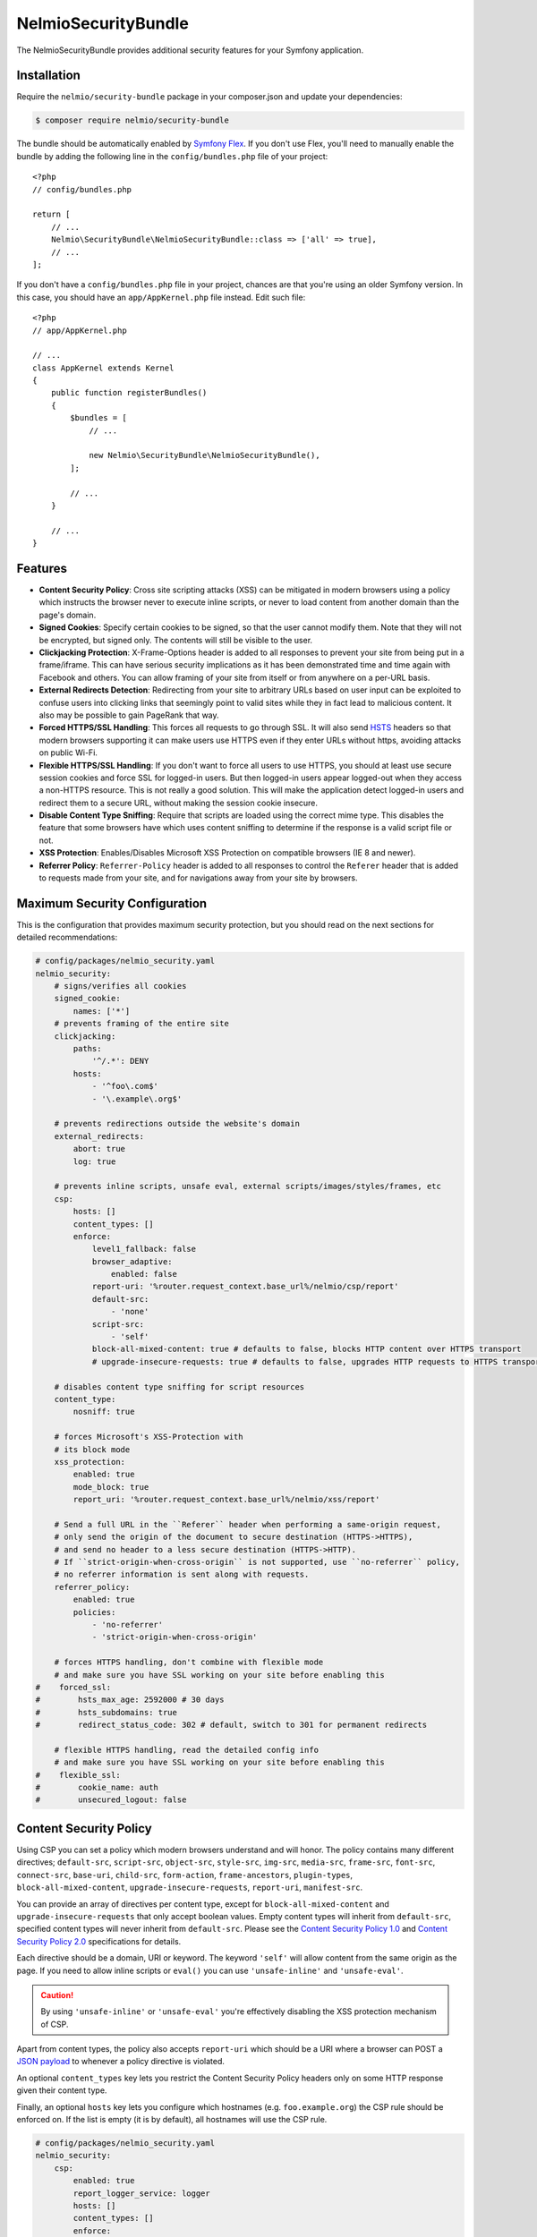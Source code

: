 NelmioSecurityBundle
====================

The NelmioSecurityBundle provides additional security features for your Symfony application.

Installation
------------

Require the ``nelmio/security-bundle`` package in your composer.json and update
your dependencies:

.. code-block:: terminal

    $ composer require nelmio/security-bundle

The bundle should be automatically enabled by `Symfony Flex`_. If you don't use
Flex, you'll need to manually enable the bundle by adding the following line in
the ``config/bundles.php`` file of your project::

    <?php
    // config/bundles.php

    return [
        // ...
        Nelmio\SecurityBundle\NelmioSecurityBundle::class => ['all' => true],
        // ...
    ];

If you don't have a ``config/bundles.php`` file in your project, chances are that
you're using an older Symfony version. In this case, you should have an
``app/AppKernel.php`` file instead. Edit such file::

    <?php
    // app/AppKernel.php

    // ...
    class AppKernel extends Kernel
    {
        public function registerBundles()
        {
            $bundles = [
                // ...

                new Nelmio\SecurityBundle\NelmioSecurityBundle(),
            ];

            // ...
        }

        // ...
    }

Features
--------

* **Content Security Policy**: Cross site scripting attacks (XSS) can be
  mitigated in modern browsers using a policy which instructs the browser never
  to execute inline scripts, or never to load content from another domain than
  the page's domain.

* **Signed Cookies**: Specify certain cookies to be signed, so that the user cannot modify
  them. Note that they will not be encrypted, but signed only. The contents will still be
  visible to the user.

* **Clickjacking Protection**: X-Frame-Options header is added to all responses to prevent your
  site from being put in a frame/iframe. This can have serious security implications as it has
  been demonstrated time and time again with Facebook and others. You can allow framing of your
  site from itself or from anywhere on a per-URL basis.

* **External Redirects Detection**: Redirecting from your site to arbitrary URLs based on user
  input can be exploited to confuse users into clicking links that seemingly point to valid
  sites while they in fact lead to malicious content. It also may be possible to gain PageRank
  that way.

* **Forced HTTPS/SSL Handling**: This forces all requests to go through SSL. It will also
  send `HSTS`_ headers so that modern browsers supporting it can make users use HTTPS
  even if they enter URLs without https, avoiding attacks on public Wi-Fi.

* **Flexible HTTPS/SSL Handling**: If you don't want to force all users to use HTTPS, you should
  at least use secure session cookies and force SSL for logged-in users. But then logged-in users
  appear logged-out when they access a non-HTTPS resource. This is not really a good solution.
  This will make the application detect logged-in users and redirect them to a secure URL,
  without making the session cookie insecure.

* **Disable Content Type Sniffing**: Require that scripts are loaded using the correct mime type.
  This disables the feature that some browsers have which uses content sniffing to determine if the response is a valid
  script file or not.

* **XSS Protection**: Enables/Disables Microsoft XSS Protection on compatible browsers (IE 8 and newer).

* **Referrer Policy**: ``Referrer-Policy`` header is added to all responses to control the ``Referer`` header
  that is added to requests made from your site, and for navigations away from your site by browsers.

Maximum Security Configuration
------------------------------

This is the configuration that provides maximum security protection, but you
should read on the next sections for detailed recommendations:

.. code-block:: yaml

    # config/packages/nelmio_security.yaml
    nelmio_security:
        # signs/verifies all cookies
        signed_cookie:
            names: ['*']
        # prevents framing of the entire site
        clickjacking:
            paths:
                '^/.*': DENY
            hosts:
                - '^foo\.com$'
                - '\.example\.org$'

        # prevents redirections outside the website's domain
        external_redirects:
            abort: true
            log: true

        # prevents inline scripts, unsafe eval, external scripts/images/styles/frames, etc
        csp:
            hosts: []
            content_types: []
            enforce:
                level1_fallback: false
                browser_adaptive:
                    enabled: false
                report-uri: '%router.request_context.base_url%/nelmio/csp/report'
                default-src:
                    - 'none'
                script-src:
                    - 'self'
                block-all-mixed-content: true # defaults to false, blocks HTTP content over HTTPS transport
                # upgrade-insecure-requests: true # defaults to false, upgrades HTTP requests to HTTPS transport

        # disables content type sniffing for script resources
        content_type:
            nosniff: true

        # forces Microsoft's XSS-Protection with
        # its block mode
        xss_protection:
            enabled: true
            mode_block: true
            report_uri: '%router.request_context.base_url%/nelmio/xss/report'

        # Send a full URL in the ``Referer`` header when performing a same-origin request,
        # only send the origin of the document to secure destination (HTTPS->HTTPS),
        # and send no header to a less secure destination (HTTPS->HTTP).
        # If ``strict-origin-when-cross-origin`` is not supported, use ``no-referrer`` policy,
        # no referrer information is sent along with requests.
        referrer_policy:
            enabled: true
            policies:
                - 'no-referrer'
                - 'strict-origin-when-cross-origin'

        # forces HTTPS handling, don't combine with flexible mode
        # and make sure you have SSL working on your site before enabling this
    #    forced_ssl:
    #        hsts_max_age: 2592000 # 30 days
    #        hsts_subdomains: true
    #        redirect_status_code: 302 # default, switch to 301 for permanent redirects

        # flexible HTTPS handling, read the detailed config info
        # and make sure you have SSL working on your site before enabling this
    #    flexible_ssl:
    #        cookie_name: auth
    #        unsecured_logout: false

Content Security Policy
-----------------------

Using CSP you can set a policy which modern browsers understand and will honor.
The policy contains many different directives; ``default-src``, ``script-src``,
``object-src``, ``style-src``, ``img-src``, ``media-src``, ``frame-src``,
``font-src``, ``connect-src``, ``base-uri``, ``child-src``, ``form-action``,
``frame-ancestors``, ``plugin-types``, ``block-all-mixed-content``,
``upgrade-insecure-requests``, ``report-uri``, ``manifest-src``.

You can provide an array of directives per content type, except for ``block-all-mixed-content``
and ``upgrade-insecure-requests`` that only accept boolean values. Empty content
types will inherit from ``default-src``, specified content types will never inherit
from ``default-src``. Please see the `Content Security Policy 1.0`_ and
`Content Security Policy 2.0`_ specifications for details.

Each directive should be a domain, URI or keyword. The keyword ``'self'`` will
allow content from the same origin as the page. If you need to allow inline
scripts or ``eval()`` you can use ``'unsafe-inline'`` and ``'unsafe-eval'``.

.. caution::

    By using ``'unsafe-inline'`` or ``'unsafe-eval'`` you're effectively
    disabling the XSS protection mechanism of CSP.

Apart from content types, the policy also accepts ``report-uri`` which should be
a URI where a browser can POST a `JSON payload`_ to whenever a policy directive
is violated.

An optional ``content_types`` key lets you restrict the Content Security Policy
headers only on some HTTP response given their content type.

Finally, an optional ``hosts`` key lets you configure which hostnames (e.g. ``foo.example.org``)
the CSP rule should be enforced on. If the list is empty (it is by default), all
hostnames will use the CSP rule.

.. code-block:: yaml

    # config/packages/nelmio_security.yaml
    nelmio_security:
        csp:
            enabled: true
            report_logger_service: logger
            hosts: []
            content_types: []
            enforce:
                # see full description below
                level1_fallback: true
                # only send directives supported by the browser, defaults to false
                # this is a port of https://github.com/twitter/secureheaders/blob/83a564a235c8be1a8a3901373dbc769da32f6ed7/lib/secure_headers/headers/policy_management.rb#L97
                browser_adaptive:
                    enabled: false
                report-uri: '%router.request_context.base_url%/nelmio/csp/report'
                default-src: [ 'self' ]
                frame-src: [ 'https://www.youtube.com' ]
                script-src:
                    - 'self'
                    - 'unsafe-inline'
                img-src:
                    - 'self'
                    - facebook.com
                    - flickr.com
                block-all-mixed-content: true # defaults to false, blocks HTTP content over HTTPS transport
                # upgrade-insecure-requests: true # defaults to false, upgrades HTTP requests to HTTPS transport
            report:
                # see full description below
                level1_fallback: true
                # only send directives supported by the browser, defaults to false
                # this is a port of https://github.com/twitter/secureheaders/blob/83a564a235c8be1a8a3901373dbc769da32f6ed7/lib/secure_headers/headers/policy_management.rb#L97
                browser_adaptive:
                    enabled: true
                report-uri: '%router.request_context.base_url%/nelmio/csp/report'
                script-src:
                    - 'self'

The above configuration would enforce the following policy:

* Default is to allow from same origin as the page
* Frames only from secure YouTube connections
* JavaScript from same origin and from inline ``<script>`` tags
* Images from same origin, ``facebook.com`` and ``flickr.com``

Any violation of the enforced policy would be posted to ``/nelmio/csp/report``.

In addition, the configuration only reports but doesn't enforce the policy that
JavaScript may only be executed when it comes from the same server.

The bundle provides a default reporting implementation that logs violations as notices
to the default logger, to enable add the following to your routing.yml:

.. code-block:: yaml

    # config/routing.yaml
    nelmio_security:
        path:     /nelmio/csp/report
        defaults: { _controller: nelmio_security.csp_reporter_controller::indexAction }
        methods:  [POST]

(Optional) Use **report_logger_service** to log to the ``'security'`` channel:

.. code-block:: yaml

    # config/packages/nelmio_security.yaml
    nelmio_security:
        csp:
            report_logger_service: monolog.logger.security

(Optional) Disable **compat_headers** to avoid sending X-Content-Security-Policy
(IE10, IE11, Firefox < 23). This will mean those browsers get no CSP instructions.

.. code-block:: yaml

    # config/packages/nelmio_security.yaml
    nelmio_security:
        csp:
            compat_headers: false

Using browser adaptive directives
~~~~~~~~~~~~~~~~~~~~~~~~~~~~~~~~~

The NelmioSecurityBundle can be configured to only send directives that can be
understood by the browser. This reduces noise provided via the report URI.
This is a direct port of what has been done in `Twitter SecureHeaders library`_.

Use the ``enabled`` key to enable it:

.. code-block:: yaml

    # config/packages/nelmio_security.yaml
    nelmio_security:
        csp:
            enforce:
                browser_adaptive:
                    enabled: true

.. caution::

    This will parse the user agent and can consume some CPU usage. You can
    specify a cached parser to avoid consuming too much CPU:

    .. code-block:: yaml

        # config/packages/nelmio_security.yaml
        nelmio_security:
            csp:
                enforce:
                    browser_adaptive:
                        enabled: true
                        parser: my_own_parser

And declare service ``my_own_parser`` based on one of the cached parser
NelmioSecurityBundle provides or your own one. For instance, using the ``PsrCacheUAFamilyParser``:

.. code-block:: xml

    <service id="my_own_parser" class="Nelmio\SecurityBundle\UserAgent\UAFamilyParser\PsrCacheUAFamilyParser">
      <argument type="service" id="app.my_cache.pool"/>
      <argument type="service" id="nelmio_security.ua_parser.ua_php"/>
      <argument>604800</argument>
    </service>

Have a look in the ``Nelmio\SecurityBundle\UserAgent\UAFamilyParser`` for these parsers.

Message digest for inline script handling
~~~~~~~~~~~~~~~~~~~~~~~~~~~~~~~~~~~~~~~~~

If you want to disable ``'unsafe-inline'`` on ``script-src`` or ``style-src``
(recommended), Nelmio Security Bundle comes out of the box with message digest
functionality. Twig is natively supported.

You can configure the algorithm used for message digest in the configuration.

.. code-block:: yaml

    # config/packages/nelmio_security.yaml
    nelmio_security:
        csp:
            hash:
                algorithm: sha512 # default is sha256, available are sha256, sha384 and sha512
            enforce:
                # Provides compatibility with CSP level 1 (old / non-yet-compatible browsers) when using CSP level 2
                # features likes hash and nonce. It adds a 'unsafe-inline' source to a directive whenever a nonce or hash
                # is used.
                # From RFC: " If 'unsafe-inline' is not in the list of allowed style sources, or if at least one
                #             nonce-source or hash-source is present in the list of allowed style sources "
                # See https://www.w3.org/TR/CSP2/#directive-style-src and https://www.w3.org/TR/CSP2/#directive-script-src
                level1_fallback: true
                default-src: ['self']

In your Twig template use the ``cspscript`` and ``cspstyle`` tags to automatically
compute the message digest and insert it in your headers.

.. code-block:: html+twig

    {% cspscript %}
    <script>
        window.api_key = '{{ api_key }}';
    </script>
    {% endcspscript %}

    {# ... #}

    {% cspstyle %}
    <style>
        body {
            background-color: '{{ bgColor }}';
        }
    </style>
    {% endcspstyle %}

If you're not using Twig, you can use message digest with the
``ContentSecurityPolicyListener``, it will automatically compute the message
digest and add it to the response CSP header::

    $listener->addScript("<script>
        window.api_key = '{{ api_key }}';
    </script>");


    $listener->addStyle("<style>
        body {
            background-color: '{{ bgColor }}';
        }
    </style>");

Nonce for inline script handling
~~~~~~~~~~~~~~~~~~~~~~~~~~~~~~~~

Content-Security-Policy specification also proposes a nonce implementation for
inlining. Nelmio Security Bundle comes out of the box with nonce functionality.
Twig is natively supported.

In your Twig template use the ``csp_nonce`` function to access the nonce for the
current request and add it to the response CSP header. If you do not request a
nonce, nonce will not be generated.

.. code-block:: html+twig

    <script nonce="{{ csp_nonce('script') }}">
        window.api_key = '{{ api_key }}';
    </script>

    {# ... #}

    <style nonce="{{ csp_nonce('style') }}">
        body {
            background-color: '{{ bgColor }}';
        }
    </style>

If you're not using Twig, you can use nonce functionality with the ``ContentSecurityPolicyListener``::

    // generates a nonce at first time, returns the same nonce once generated
    $listener->getNonce('script');
    // or
    $listener->getNonce('style');

Reporting
~~~~~~~~~

Using the ``report-uri`` you can easily collect violation using the ``ContentSecurityPolicyController``.
Here's an configuration example using ``routing.yml``:

.. code-block:: yaml

    # config/routes.yaml
    csp_report:
        path: /csp/report
        methods: [POST]
        defaults: { _controller: nelmio_security.csp_reporter_controller::indexAction }

This part of the configuration helps to filter noise collected by this endpoint:

.. code-block:: yaml

    # config/packages/nelmio_security.yaml
    nelmio_security:
        csp:
            report_endpoint:
                log_level: "notice" # Use the appropriate log_level
                log_formatter: ~    # Declare a service name that must implement Nelmio\SecurityBundle\ContentSecurityPolicy\Violation\Log\LogFormatterInterface
                log_channel: ~      # Declare the channel to use with the logger
                filters:
                    # Filter false positive reports given a domain list
                    domains: true
                    # Filter false positive reports given a scheme list
                    schemes: true
                    # Filter false positive reports given known browser bugs
                    browser_bugs: true
                    # Filter false positive reports given known injected scripts
                    injected_scripts: true
                    # You can add you custom filter rules by implementing Nelmio\SecurityBundle\ContentSecurityPolicy\Violation\Filter\NoiseDetectorInterface
                    # and tag the service with "nelmio_security.csp_report_filter"
                dismiss:
                    # A list of key-values that should be dismissed
                    # A key is either a domain or a regular expression
                    # A value is a source or an array of source. The '*' wilcard is accepted
                    '/^data:/': 'script-src'
                    '/^https?:\/\/\d+\.\d+\.\d+\.\d+(:\d+)*/': '*'
                    'maxcdn.bootstrapcdn.com': '*'
                    'www.gstatic.com': ['media-src', 'img-src']

Signed Cookies
--------------

Ideally you should explicitly specify which cookies to sign. The reason for this
is simple. Cookies are sent with each request. Signatures are often longer than
the cookie values themselves, so signing everything would just needlessly slow
down your app and increase bandwidth usage for your users.

.. code-block:: yaml

    # config/packages/nelmio_security.yaml
    nelmio_security:
        signed_cookie:
            names: [test1, test2]

However, for simplicity reasons, and to start with a high security and optimize
later, you can specify ``*`` as a cookie name to have all cookies signed automatically.

.. code-block:: yaml

    # config/packages/nelmio_security.yaml
    nelmio_security:
        signed_cookie:
            names: ['*']

Additional, optional configuration settings:

.. code-block:: yaml

    # config/packages/nelmio_security.yaml
    nelmio_security:
        signed_cookie:
            secret: this_is_very_secret # defaults to global %secret% parameter
            hash_algo: sha512 # defaults to sha256, see ``hash_algos()`` for available algorithms

Clickjacking Protection
-----------------------

Most websites do not use frames and do not need to be frame-able. This is a
common attack vector for which all current browsers (IE8+, Opera10.5+,
Safari4+, Chrome4+ and Firefox3.7+) have a solution. An extra header sent by
your site will tell the browser that it can not be displayed in a frame.
Browsers react by showing a short explanation instead of the content, or a blank page.

The valid values for the ``X-Frame-Options`` header are ``DENY``(prevent framing
from all pages) and ``SAMEORIGIN`` (prevent framing from all pages not on the
same domain). Additionally this bundle supports the ``ALLOW`` option which
skips the creation of the header for the matched URLs, if you want to allow a
few URLs and then DENY everything else.

One more option, as of yet `not well supported`_, is to use ``ALLOW-FROM uri``
where ``uri`` can be any origin URL, from ``example.org`` to
``https://example.org:123/sub/path``. This lets you specify exactly which domain
can embed your site, in case you have a multi-domain setup.

Default configuration (deny everything):

.. code-block:: yaml

    # config/packages/nelmio_security.yaml
    nelmio_security:
        clickjacking:
            paths:
                '^/.*': DENY
            content_types: []
            hosts: []

Allow list configuration (deny all but a few URLs):

.. code-block:: yaml

    # config/packages/nelmio_security.yaml
    nelmio_security:
        clickjacking:
            paths:
                '^/iframes/': ALLOW
                '^/business/': 'ALLOW-FROM https://biz.example.org'
                '^/local/': SAMEORIGIN
                '^/.*': DENY
            content_types: []
            hosts: []

Apply to certain hosts:

.. code-block:: yaml

    # config/packages/nelmio_security.yaml
    nelmio_security:
        clickjacking:
            paths:
                '^/iframes/': ALLOW
                '^/.*': DENY
            content_types: []
            hosts:
                - '^foo\.com$'
                - '\.example\.org$'

You can also of course only deny a few critical URLs, while leaving the rest alone:

.. code-block:: yaml

    # config/packages/nelmio_security.yaml
    nelmio_security:
        clickjacking:
            paths:
                '^/message/write': DENY
            content_types: []
            hosts: []

An optional ``content_types`` key lets you restrict the X-Frame-Options header
only on some HTTP response given their content type.

External Redirects Detection
----------------------------

This feature helps you detect and prevent redirects to external sites. This can
easily happen by accident if you carelessly take query parameters as redirection target.

You can log those (it's logged at warning level) by turning on logging:

.. code-block:: yaml

    # config/packages/nelmio_security.yaml
    nelmio_security:
        external_redirects:
            log: true

You can abort (they are replaced by a 403 response) the redirects:

.. code-block:: yaml

    # config/packages/nelmio_security.yaml
    nelmio_security:
        external_redirects:
            abort: true

Or you can override them, replacing the redirect's ``Location`` header by a
route name or another URL:

.. code-block:: yaml

    # config/packages/nelmio_security.yaml
    nelmio_security:
        external_redirects:
            # redirect to the 'home' route
            override: home
            # use this to redirect to another URL
            # override: /foo

If you want to display the URL that was blocked on the overriding page you can
specify the ``forward_as`` parameter, which defines which query parameter will
receive the URL. For example using the config below, doing a redirect to
``http://example.org/`` will be overridden to ``/external-redirect?redirUrl=http://example.org/``.

.. code-block:: yaml

    # config/packages/nelmio_security.yaml
    nelmio_security:
        external_redirects:
            # redirect and forward the overridden URL
            override: /external-redirect
            forward_as: redirUrl

Since it's quite common to have to redirect outside the website for legit
reasons, typically OAuth logins and such, you can allow a few domain names. All
their subdomains will be allowed as well, so you can allow your own website's
subdomains if needed.

.. code-block:: yaml

    # config/packages/nelmio_security.yaml
    nelmio_security:
        external_redirects:
            abort: true
            allow_list:
                - twitter.com
                - facebook.com

If you have a controller that can redirect to another host, you can also use `ExternalRedirectResponse` to allow the
redirect without having to configure the hosts globally. Any hosts passed to `ExternalRedirectResponse` are in
addition to those already configured globally.

.. code-block:: yaml

    # config/packages/nelmio_security.yaml
    nelmio_security:
        external_redirects:
            abort: true
            allow_list:
                - bar.com

.. code-block:: php

    use Nelmio\SecurityBundle\ExternalRedirect\ExternalRedirectResponse;

    // Will be allowed even though "foo.com" is not allowed globally through the config.
    return new ExternalRedirectResponse('https://foo.com', ['foo.com', 'auth-provider.test']);

    // Will not be allowed.
    return new ExternalRedirectResponse('https://not-allowed.com', ['foo.com', 'auth-provider.test']);

    // Will be allowed because "bar.com" is allowed globally through the config.
    return new ExternalRedirectResponse('https://bar.com', ['foo.com', 'auth-provider.test']);

Forced HTTPS/SSL Handling
-------------------------

By default, this option forces your entire site to use SSL, always. It redirect
all users reaching the site with a http:// URL to a https:// URL with a 302 response.

The base configuration for this is the following:

.. code-block:: yaml

    # config/packages/nelmio_security.yaml
    nelmio_security:
        forced_ssl: ~

If you turn this option on, it's recommended to also set your session cookie to
be secure, and all other cookies you send for that matter. You can do the former using:

.. code-block:: yaml

    # config/packages/framework.yaml
    framework:
        session:
            cookie_secure: true

To keep a few URLs from being force-redirected to SSL you can define an allowed
list of regular expressions:

.. code-block:: yaml

    # config/packages/nelmio_security.yaml
    nelmio_security:
        forced_ssl:
            enabled: true
            allow_list:
                - ^/unsecure/

To restrict the force-redirects to some hostnames only you can define a list of
hostnames as regular expressions:

.. code-block:: yaml

    # config/packages/nelmio_security.yaml
    nelmio_security:
        forced_ssl:
            enabled: true
            hosts:
                - ^\.example\.org$

To change the way the redirect is done to a permanent redirect for example, you can set:

.. code-block:: yaml

    # config/packages/nelmio_security.yaml
    nelmio_security:
        forced_ssl:
            enabled: true
            redirect_status_code: 301

Then if you want to push it further, you can enable `HTTP Strict Transport Security (HSTS)`_.
This is basically sending a header to tell the browser that your site must always
be accessed using SSL. If a user enters a ``http://`` URL, the browser will convert
it to ``https://`` automatically, and will do so before making any request, which
prevents man-in-the-middle attacks.

The browser will cache the value for as long as the specified ``hsts_max_age``
(in seconds), and if you turn on the ``hsts_subdomains`` option, the behavior
will be applied to all subdomains as well.

.. code-block:: yaml

    # config/packages/nelmio_security.yaml
    nelmio_security:
        forced_ssl:
            hsts_max_age: 2592000 # 30 days
            hsts_subdomains: true

You can also tell the browser to add your site to the list of known HSTS sites,
by enabling ``hsts_preload``. Once your site has appeared in the Chrome and
Firefox preload lists, then new users who come to your site will already be
redirected to HTTPS URLs.

.. code-block:: yaml

    # config/packages/nelmio_security.yaml
    nelmio_security:
        forced_ssl:
            hsts_max_age: 31536000 # 1 year
            hsts_preload: true

.. note::

    A value of at least 1 year is currently `required by Chrome`_ and
    `also required by Firefox`_. ``hsts_subdomains`` must also be enabled for
    preloading to work.

You can speed up the inclusion process by submitting your site to the `HSTS Preload List`_.

A small word of caution: While HSTS is great for security, it means that if the
browser can not establish your SSL certificate is valid, it will not allow the
user to query your site. That just means you should be careful and renew your
certificate in due time.

.. tip::

    Check `Can I use HSTS?`_ for the full information about its support in browsers.

Flexible HTTPS/SSL Handling
---------------------------

The best way to handle SSL securely is to enable it for your entire site.

However in some cases this is not desirable, be it for caching or performance
reasons, or simply because most visitors of your site are anonymous and don't
benefit much from the added privacy and security of SSL.

If you don't want to enable SSL across the board, you need to avoid that people
on insecure networks (typically open Wi-Fi) get their session cookie stolen by
sending it non-encrypted. The way to achieve this is to set your session cookie
to be secure as such - but don't do it just yet, keep reading to the end.

.. code-block:: yaml

    # config/packages/framework.yaml
    framework:
        session:
            cookie_secure: true

If you use the remember-me functionality, you would also mark that one as secure:

.. code-block:: yaml

    # config/packages/security.yaml
    security:
        firewalls:
            somename:
                remember_me:
                    secure: true

Now if you do this, you have two problems. First, insecure pages will not be
able to use the session anymore, which can be inconvenient. Second, if a logged
in user gets to a non-HTTPS page of your site, it is seen as anonymous since
his browser will not send the session cookie. To fix this, this bundle sets a
new insecure cookie(``flexible_ssl.cookie_name``, defaults to ``auth``) once a
user logs in. That way, if any page is accessed insecurely by a logged in user,
he is redirected to the secure version of the page, and his session is then
visible to the framework.

Enabling the ``flexible_ssl`` option of the NelmioSecurityBundle will make sure
that logged-in users are always seeing secure pages, and it will make sure
their session cookie is secure, but anonymous users will still be able to have
an insecure session, if you need to use it to store non critical data like
language settings and whatnot. The remember-me cookie will also be made always
secure, even if you leave the setting to false.

.. code-block:: yaml

    # config/packages/nelmio_security.yaml
    nelmio_security:
        flexible_ssl:
            cookie_name: auth
            unsecured_logout: false

You have to configure one more thing in your security configuration though:
every firewall should have our logout listener added, so that the special
``auth`` cookie can be cleared when users log out. You can do it as such:

.. code-block:: yaml

    # config/packages/security.yaml
    security:
        firewalls:
            somename:
                # ...
                logout:
                    handlers:
                        - nelmio_security.flexible_ssl_listener

On logout, if you would like users to be redirected to an unsecure page set
``unsecured_logout`` to true.

Content Type Sniffing
---------------------

Disables the content type sniffing for script resources. Forces the browser to only execute script files with valid
content type headers. This requires using `a non-standard nosniff header from Microsoft`_.

.. code-block:: yaml

    # config/packages/nelmio_security.yaml
    nelmio_security:
        content_type:
            nosniff: true

XSS Protection
--------------

Enables or disables Microsoft XSS Protection on compatible browsers.
This requires using `a non-standard X-XSS-Protection header from Microsoft`_.

.. code-block:: yaml

    # config/packages/nelmio_security.yaml
    nelmio_security:
        xss_protection:
            enabled: true
            mode_block: true
            report_uri: '%router.request_context.base_url%/nelmio/xss/report'

Referrer Policy
---------------

Adds ``Referrer-Policy`` header to control the ``Referer`` header that is added
to requests made from your site, and for navigations away from your site by browsers.

You can specify multiple `referrer policies`_. The order of the policies is
important. Browser will choose only the last policy they understand. For
example older browsers don't understand the ``strict-origin-when-cross-origin``
policy. A site can specify a ``no-referrer`` policy followed by a
``strict-origin-when-cross-origin`` policy: older browsers will ignore the
unknown ``strict-origin-when-cross-origin`` value and use ``no-referrer``,
while newer browsers will use ``strict-origin-when-cross-origin`` because it is
the last to be processed.

These are the valid referrer policies:

* `no-referrer <https://www.w3.org/TR/referrer-policy/#referrer-policy-no-referrer>`_
* `no-referrer-when-downgrade <https://www.w3.org/TR/referrer-policy/#referrer-policy-no-referrer-when-downgrade>`_
* `same-origin <https://www.w3.org/TR/referrer-policy/#referrer-policy-same-origin>`_
* `origin <https://www.w3.org/TR/referrer-policy/#referrer-policy-origin>`_
* `strict-origin <https://www.w3.org/TR/referrer-policy/#referrer-policy-strict-origin>`_
* `origin-when-cross-origin <https://www.w3.org/TR/referrer-policy/#referrer-policy-origin-when-cross-origin>`_
* `strict-origin-when-cross-origin <https://www.w3.org/TR/referrer-policy/#referrer-policy-strict-origin-when-cross-origin>`_
* `unsafe-url <https://www.w3.org/TR/referrer-policy/#referrer-policy-unsafe-url>`_
* `an empty string <https://www.w3.org/TR/referrer-policy/#referrer-policy-empty-string>`_

For better security of your site please use ``no-referrer``, ``same-origin``,
``strict-origin`` or ``strict-origin-when-cross-origin``.

.. code-block:: yaml

    # config/packages/nelmio_security.yaml
    nelmio_security:
        referrer_policy:
            enabled: true
            policies:
                - 'no-referrer'
                - 'strict-origin-when-cross-origin'

.. _`Symfony Flex`: https://symfony.com/doc/current/setup/flex.html
.. _`HSTS`: http://tools.ietf.org/html/draft-hodges-strict-transport-sec-02
.. _`Content Security Policy 1.0`: https://www.w3.org/TR/2012/CR-CSP-20121115/
.. _`Content Security Policy 2.0`: https://www.w3.org/TR/2015/CR-CSP2-20150721/
.. _`JSON payload`: https://developer.mozilla.org/en-US/docs/Security/CSP/Using_CSP_violation_reports#Sample_violation_report
.. _`Twitter SecureHeaders library`: https://github.com/twitter/secureheaders
.. _`not well supported`: https://developer.mozilla.org/en-US/docs/Web/HTTP/X-Frame-Options
.. _`HTTP Strict Transport Security (HSTS)`: http://tools.ietf.org/html/draft-hodges-strict-transport-sec-02
.. _`required by Chrome`: https://hstspreload.org/
.. _`also required by Firefox`: https://blog.mozilla.org/security/2012/11/01/preloading-hsts/
.. _`HSTS Preload List`: https://hstspreload.org/
.. _`Can I use HSTS?`: http://caniuse.com/#feat=stricttransportsecurity
.. _`a non-standard nosniff header from Microsoft`: http://msdn.microsoft.com/en-us/library/ie/gg622941.aspx
.. _`a non-standard X-XSS-Protection header from Microsoft`: http://blogs.msdn.com/b/ieinternals/archive/2011/01/31/controlling-the-internet-explorer-xss-filter-with-the-x-xss-protection-http-header.aspx
.. _`referrer policies`: https://www.w3.org/TR/referrer-policy/#referrer-policies
